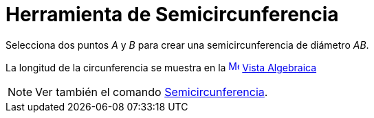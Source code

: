 = Herramienta de Semicircunferencia
:page-en: tools/Semicircle_through_2_Points
ifdef::env-github[:imagesdir: /es/modules/ROOT/assets/images]

Selecciona dos puntos _A_ y _B_ para crear una semicircunferencia de diámetro _AB_.

La longitud de la circunferencia se muestra en la xref:/Vista_Algebraica.adoc[image:16px-Menu_view_algebra.svg.png[Menu
view algebra.svg,width=16,height=16]] xref:/Vista_Algebraica.adoc[Vista Algebraica]

[NOTE]
====

Ver también el comando xref:/commands/Semicircunferencia.adoc[Semicircunferencia].

====
